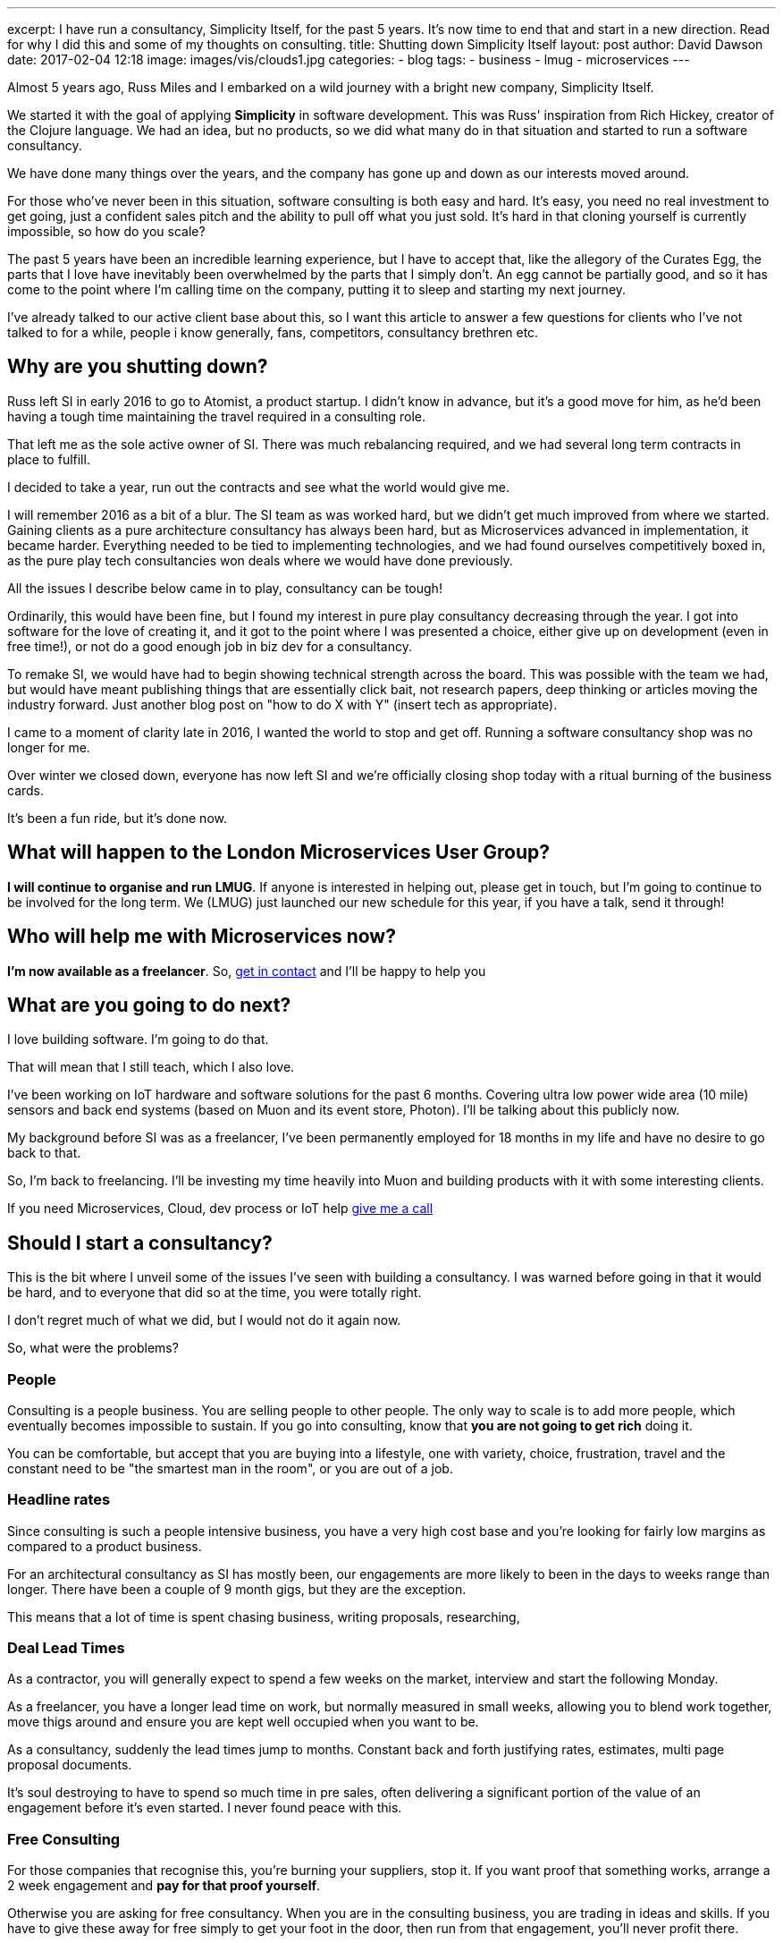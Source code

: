 ---
excerpt: I have run a consultancy, Simplicity Itself, for the past 5 years. It's now time to end that and start in a new direction. Read for why I did this and some of my thoughts on consulting.
title: Shutting down Simplicity Itself
layout: post
author: David Dawson
date: 2017-02-04 12:18
image: images/vis/clouds1.jpg
categories:
 - blog
tags:
 - business
 - lmug
 - microservices
---

Almost 5 years ago, Russ Miles and I embarked on a wild journey with a bright new company, Simplicity Itself.

We started it with the goal of applying *Simplicity* in software development. This was Russ' inspiration from Rich Hickey,
creator of the Clojure language.  We had an idea, but no products, so we did what many do in that situation and
started to run a software consultancy.

We have done many things over the years, and the company has gone up and down as our interests moved around.

For those who've never been in this situation, software consulting is both easy and hard.  It's easy, you need no
real investment to get going, just a confident sales pitch and the ability to pull off what you just sold. It's hard
in that cloning yourself is currently impossible, so how do you scale?

The past 5 years have been an incredible learning experience, but I have to accept that, like the allegory of the Curates Egg,
the parts that I love have inevitably been overwhelmed by the parts that I simply don't. An egg cannot be partially good, and
so it has come to the  point where I'm calling time on the company, putting it to sleep and starting my next journey.

I've already talked to our active client base about this, so I want this article to answer a few questions for
 clients who I've not talked to for a while, people i know generally, fans, competitors, consultancy brethren etc.

## Why are you shutting down?

Russ left SI in early 2016 to go to Atomist, a product startup.   I didn't know in advance, but it's a good move for him, as he'd been having
a tough time maintaining the travel required in a consulting role.

That left me as the sole active owner of SI.  There was much rebalancing required, and we had several long term contracts in place to fulfill.

I decided to take a year, run out the contracts and see what the world would give me.

I will remember 2016 as a bit of a blur. The SI team as was worked hard, but we didn't get much improved from where
 we started. Gaining clients as a pure architecture consultancy has always been hard, but as Microservices advanced in implementation, it
 became harder. Everything needed to be tied to implementing technologies, and we had found ourselves competitively boxed in, as the pure play
  tech consultancies won deals where we would have done previously.

All the issues I describe below came in to play, consultancy can be tough!

Ordinarily, this would have been fine, but I found my interest in pure play consultancy decreasing
through the year. I got into software for the love of creating it, and it got to the point where I was presented a choice, either give up
 on development (even in free time!), or not do a good enough job in biz dev for a consultancy.

To remake SI, we would have had to begin showing technical strength across the board. This was possible with the team we had, but would have
 meant publishing things that are essentially click bait, not research papers, deep thinking or articles moving the industry forward. Just another
 blog post on "how to do X with Y" (insert tech as appropriate).

I came to a moment of clarity late in 2016, I wanted the world to stop and get off. Running a software consultancy shop was no longer for me.

Over winter we closed down, everyone has now left SI and we're officially closing shop today with a ritual burning of the business cards.

It's been a fun ride, but it's done now.

## What will happen to the London Microservices User Group?

*I will continue to organise and run LMUG*. If anyone is interested in helping out, please get in touch, but I'm going to
continue to be involved for the long term.  We (LMUG) just launched our new schedule for this year, if you have a talk, send it through!

## Who will help me with Microservices now?

*I'm now available as a freelancer*. So, link:/hireme.html[get in contact] and I'll be happy to help you

## What are you going to do next?

I love building software. I'm going to do that.

That will mean that I still teach, which I also love.

I've been working on IoT hardware and software solutions for the past 6 months. Covering ultra low power wide area (10 mile) sensors
and back end systems (based on Muon and its event store, Photon). I'll be talking about this publicly now.

My background before SI was as a freelancer, I've been permanently employed for 18 months in my life and have no desire to
go back to that.

So, I'm back to freelancing. I'll be investing my time heavily into Muon and building products with it with some interesting clients.

If you need Microservices, Cloud, dev process or IoT help link:/hireme.html[give me a call]

## Should I start a consultancy?

This is the bit where I unveil some of the issues I've seen with building a consultancy. I was warned before going in that
it would be hard, and to everyone that did so at the time, you were totally right.

I don't regret much of what we did, but I would not do it again now.

So, what were the problems?

### People

Consulting is a people business. You are selling people to other people. The only way to scale is to add more people,
which eventually becomes impossible to sustain.  If you go into consulting, know that *you are not going to get rich* doing it.

You can be comfortable, but accept that you are buying into a lifestyle, one with variety, choice, frustration, travel and
the constant need to be "the smartest man in the room", or you are out of a job.

### Headline rates

Since consulting is such a people intensive business, you have a very high cost base and you're looking for fairly low margins
as compared to a product business.

For an architectural consultancy as SI has mostly been, our engagements are more likely to been in the days to weeks range than
longer. There have been a couple of 9 month gigs, but they are the exception.

This means that a lot of time is spent chasing business, writing proposals, researching,


### Deal Lead Times

As a contractor, you will generally expect to spend a few weeks on the market, interview and start the following Monday.

As a freelancer, you have a longer lead time on work, but normally measured in small weeks, allowing you to blend work
together, move thigs around and ensure you are kept well occupied when you want to be.

As a consultancy, suddenly the lead times jump to months. Constant back and forth justifying rates, estimates, multi page
 proposal documents.

It's soul destroying to have to spend so much time in pre sales, often delivering a significant portion of the value of an engagement
before it's even started. I never found peace with this.

### Free Consulting

For those companies that recognise this, you're burning your suppliers, stop it. If you want proof that something works,
arrange a 2 week engagement and *pay for that proof yourself*.

Otherwise you are asking for free consultancy. When you are in the consulting business, you are trading in ideas and skills.
If you have to give these away for free simply to get your foot in the door, then run from that engagement, you'll never profit there.

### Constrained by the Company Mission

Something I didn't expect was how constraining creating a group/ company identity is. You create a company, run a marketing process and
come up with some sort of idea on what it should be perceived as. SI was perceived as an enterprise architecture consultancy specialising
in Microservices.  Which is correct.

For me, and others in the company, this was not everything we wanted to do. We discussed AI, data tech, I loved electronics hardware.

Lots of areas, but how can you talk about these things without diluting the company marketing push?  It's hard to, esepcially when
you're running on fairly low marketing budgets.

### Summary

Overall, I don't recommend that you try to start your own consultancy business, or if you do, keep it to just you and
bring in other freelancers as you need to.

You'll find it hard, you'll find you end up chasing things you may not love. You may even be pushed into giving up what you do love, in the service
of the greater good.

For me, I'm going to freelance my way for the next year or so, work on Muon, write my book and continue to learn new things.
